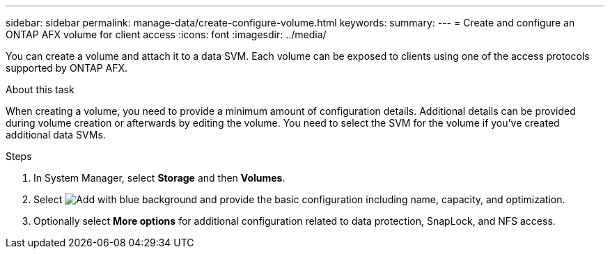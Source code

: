 ---
sidebar: sidebar
permalink: manage-data/create-configure-volume.html
keywords: 
summary: 
---
= Create and configure an ONTAP AFX volume for client access
:icons: font
:imagesdir: ../media/

[.lead]
You can create a volume and attach it to a data SVM. Each volume can be exposed to clients using one of the access protocols supported by ONTAP AFX.

.About this task

When creating a volume, you need to provide a minimum amount of configuration details. Additional details can be provided during volume creation or afterwards by editing the volume. You need to select the SVM for the volume if you've created additional data SVMs.

.Steps

. In System Manager, select *Storage* and then *Volumes*.

. Select image:icon_add_blue_bg.png[Add with blue background] and provide the basic configuration including name, capacity, and optimization.

. Optionally select *More options* for additional configuration related to data protection, SnapLock, and NFS access.
